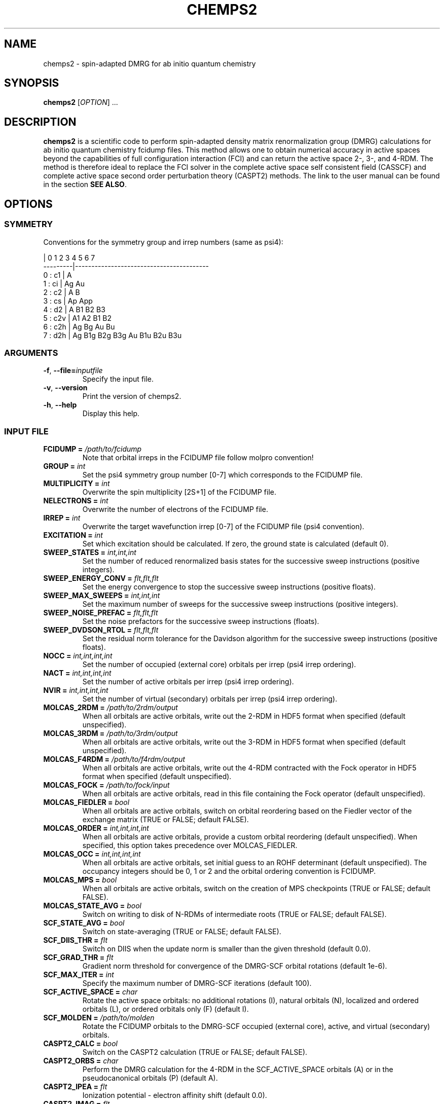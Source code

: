 .\" Manpage for chemps2 executable
.\" Contact sebastianwouters [at] gmail.com
.TH CHEMPS2 1 "26 September 2018" "version 1.8.8" "chemps2 v1.8.8"

.SH NAME
chemps2 \- spin-adapted DMRG for ab initio quantum chemistry

.SH SYNOPSIS
.B chemps2
.RI "[" "OPTION" "]"
.RI "..."

.SH DESCRIPTION
\fBchemps2\fR is a scientific code to perform spin-adapted density matrix renormalization group (DMRG) calculations for ab initio quantum chemistry fcidump files. This method allows one to obtain numerical accuracy in active spaces beyond the capabilities of full configuration interaction (FCI) and can return the active space 2-, 3-, and 4-RDM. The method is therefore ideal to replace the FCI solver in the complete active space self consistent field (CASSCF) and complete active space second order perturbation theory (CASPT2) methods. The link to the user manual can be found in the section \fBSEE ALSO\fR.

.SH OPTIONS
.SS SYMMETRY
Conventions for the symmetry group and irrep numbers (same as psi4):
.PP
.EX
                 |  0    1    2    3    4    5    6    7   
        ---------|-----------------------------------------
        0 : c1   |  A                                      
        1 : ci   |  Ag   Au                                
        2 : c2   |  A    B                                 
        3 : cs   |  Ap   App                               
        4 : d2   |  A    B1   B2   B3                      
        5 : c2v  |  A1   A2   B1   B2                      
        6 : c2h  |  Ag   Bg   Au   Bu                      
        7 : d2h  |  Ag   B1g  B2g  B3g  Au   B1u  B2u  B3u 
.EE
.SS ARGUMENTS
.TP
.BR "\-f" ", " "\-\-file=\fIinputfile\fB"
Specify the input file.
.TP
.BR "\-v" ", " "\-\-version"
Print the version of chemps2.
.TP
.BR "\-h" ", " "\-\-help"
Display this help.
.SS INPUT FILE
.TP
.BR "FCIDUMP = \fI/path/to/fcidump\fB"
Note that orbital irreps in the FCIDUMP file follow molpro convention!
.TP
.BR "GROUP = \fIint\fB"
Set the psi4 symmetry group number [0\-7] which corresponds to the FCIDUMP file.
.TP
.BR "MULTIPLICITY = \fIint\fB"
Overwrite the spin multiplicity [2S+1] of the FCIDUMP file.
.TP
.BR "NELECTRONS = \fIint\fB"
Overwrite the number of electrons of the FCIDUMP file.
.TP
.BR "IRREP = \fIint\fB"
Overwrite the target wavefunction irrep [0\-7] of the FCIDUMP file (psi4 convention).
.TP
.BR "EXCITATION = \fIint\fB"
Set which excitation should be calculated. If zero, the ground state is calculated (default 0).
.TP
.BR "SWEEP_STATES = \fIint,int,int\fB"
Set the number of reduced renormalized basis states for the successive sweep instructions (positive integers).
.TP
.BR "SWEEP_ENERGY_CONV = \fIflt,flt,flt\fB"
Set the energy convergence to stop the successive sweep instructions (positive floats).
.TP
.BR "SWEEP_MAX_SWEEPS = \fIint,int,int\fB"
Set the maximum number of sweeps for the successive sweep instructions (positive integers).
.TP
.BR "SWEEP_NOISE_PREFAC = \fIflt,flt,flt\fB"
Set the noise prefactors for the successive sweep instructions (floats).
.TP
.BR "SWEEP_DVDSON_RTOL = \fIflt,flt,flt\fB"
Set the residual norm tolerance for the Davidson algorithm for the successive sweep instructions (positive floats).
.TP
.BR "NOCC = \fIint,int,int,int\fB"
Set the number of occupied (external core) orbitals per irrep (psi4 irrep ordering).
.TP
.BR "NACT = \fIint,int,int,int\fB"
Set the number of active orbitals per irrep (psi4 irrep ordering).
.TP
.BR "NVIR = \fIint,int,int,int\fB"
Set the number of virtual (secondary) orbitals per irrep (psi4 irrep ordering).
.TP
.BR "MOLCAS_2RDM = \fI/path/to/2rdm/output\fB"
When all orbitals are active orbitals, write out the 2-RDM in HDF5 format when specified (default unspecified).
.TP
.BR "MOLCAS_3RDM = \fI/path/to/3rdm/output\fB"
When all orbitals are active orbitals, write out the 3-RDM in HDF5 format when specified (default unspecified).
.TP
.BR "MOLCAS_F4RDM = \fI/path/to/f4rdm/output\fB"
When all orbitals are active orbitals, write out the 4-RDM contracted with the Fock operator in HDF5 format when specified (default unspecified).
.TP
.BR "MOLCAS_FOCK = \fI/path/to/fock/input\fB"
When all orbitals are active orbitals, read in this file containing the Fock operator (default unspecified).
.TP
.BR "MOLCAS_FIEDLER = \fIbool\fB"
When all orbitals are active orbitals, switch on orbital reordering based on the Fiedler vector of the exchange matrix (TRUE or FALSE; default FALSE).
.TP
.BR "MOLCAS_ORDER = \fIint,int,int,int\fB"
When all orbitals are active orbitals, provide a custom orbital reordering (default unspecified). When specified, this option takes precedence over MOLCAS_FIEDLER.
.TP
.BR "MOLCAS_OCC = \fIint,int,int,int\fB"
When all orbitals are active orbitals, set initial guess to an ROHF determinant (default unspecified). The occupancy integers should be 0, 1 or 2 and the orbital ordering convention is FCIDUMP.
.TP
.BR "MOLCAS_MPS = \fIbool\fB"
When all orbitals are active orbitals, switch on the creation of MPS checkpoints (TRUE or FALSE; default FALSE).
.TP
.BR "MOLCAS_STATE_AVG = \fIbool\fB"
Switch on writing to disk of N-RDMs of intermediate roots (TRUE or FALSE; default FALSE).
.TP
.BR "SCF_STATE_AVG = \fIbool\fB"
Switch on state\-averaging (TRUE or FALSE; default FALSE).
.TP
.BR "SCF_DIIS_THR = \fIflt\fB"
Switch on DIIS when the update norm is smaller than the given threshold (default 0.0).
.TP
.BR "SCF_GRAD_THR = \fIflt\fB"
Gradient norm threshold for convergence of the DMRG\-SCF orbital rotations (default 1e\-6).
.TP
.BR "SCF_MAX_ITER = \fIint\fB"
Specify the maximum number of DMRG\-SCF iterations (default 100).
.TP
.BR "SCF_ACTIVE_SPACE = \fIchar\fB"
Rotate the active space orbitals: no additional rotations (I), natural orbitals (N), localized and ordered orbitals (L), or ordered orbitals only (F) (default I).
.TP
.BR "SCF_MOLDEN = \fI/path/to/molden\fB"
Rotate the FCIDUMP orbitals to the DMRG-SCF occupied (external core), active, and virtual (secondary) orbitals.
.TP
.BR "CASPT2_CALC = \fIbool\fB"
Switch on the CASPT2 calculation (TRUE or FALSE; default FALSE).
.TP
.BR "CASPT2_ORBS = \fIchar\fB"
Perform the DMRG calculation for the 4\-RDM in the SCF_ACTIVE_SPACE orbitals (A) or in the pseudocanonical orbitals (P) (default A).
.TP
.BR "CASPT2_IPEA = \fIflt\fB"
Ionization potential \- electron affinity shift (default 0.0).
.TP
.BR "CASPT2_IMAG = \fIflt\fB"
Imaginary level shift (default 0.0).
.TP
.BR "CASPT2_CHECKPT = \fIbool\fB"
Create checkpoints to continue the CASPT2 4\-RDM calculation over multiple runs (TRUE or FALSE; default FALSE).
.TP
.BR "CASPT2_CUMUL = \fIbool\fB"
Use a cumulant approximation for the CASPT2 4\-RDM and overwrite CASPT2_CHECKPT to FALSE (TRUE or FALSE; default FALSE).
.TP
.BR "PRINT_CORR = \fIbool\fB"
Print correlation functions (TRUE or FALSE; default FALSE).
.TP
.BR "TMP_FOLDER = \fI/path/to/tmp/folder\fB"
Overwrite the tmp folder for the renormalized operators. With MPI, separate folders per process can (but do not have to) be used (default /tmp).
.SS EXAMPLE
.PP
.EX
 $ cd /tmp
 $ wget 'https://github.com/SebWouters/CheMPS2/raw/master/tests/matrixelements/N2.CCPVDZ.FCIDUMP'
 $ ls \-al N2.CCPVDZ.FCIDUMP
 $ wget 'https://github.com/SebWouters/CheMPS2/raw/master/tests/test14.input'
 $ sed \-i "s/path\\/to/tmp/" test14.input
 $ cat test14.input
 $ chemps2 \-\-file=test14.input
.EE

.SH AUTHOR
Written by
Sebastian Wouters <\&\%sebastianwouters@gmail\&.com\&>

.SH BUGS
Reporting bugs:
\fI\%https://github.com/sebwouters/CheMPS2/issues\fR

.SH SEE ALSO
User manual:
\fI\%http://sebwouters.github.io/CheMPS2/index.html\fR

.SH COPYRIGHT
.EX
CheMPS2: a spin-adapted implementation of DMRG for ab initio quantum chemistry
Copyright (C) 2013-2018 Sebastian Wouters

This program is free software; you can redistribute it and/or modify
it under the terms of the GNU General Public License as published by
the Free Software Foundation; either version 2 of the License, or
(at your option) any later version.

This program is distributed in the hope that it will be useful,
but WITHOUT ANY WARRANTY; without even the implied warranty of
MERCHANTABILITY or FITNESS FOR A PARTICULAR PURPOSE.  See the
GNU General Public License for more details.

You should have received a copy of the GNU General Public License along
with this program; if not, write to the Free Software Foundation, Inc.,
51 Franklin Street, Fifth Floor, Boston, MA 02110-1301 USA.
.EE

